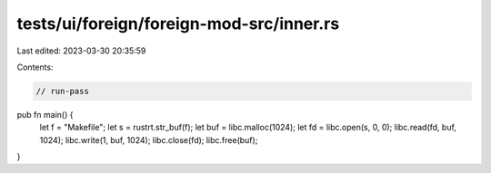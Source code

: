tests/ui/foreign/foreign-mod-src/inner.rs
=========================================

Last edited: 2023-03-30 20:35:59

Contents:

.. code-block:: rs

    // run-pass



pub fn main() {
    let f = "Makefile";
    let s = rustrt.str_buf(f);
    let buf = libc.malloc(1024);
    let fd = libc.open(s, 0, 0);
    libc.read(fd, buf, 1024);
    libc.write(1, buf, 1024);
    libc.close(fd);
    libc.free(buf);
}


